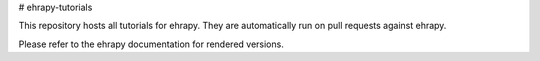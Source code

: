 # ehrapy-tutorials

This repository hosts all tutorials for ehrapy. They are automatically run on pull requests against ehrapy.

Please refer to the ehrapy documentation for rendered versions.
